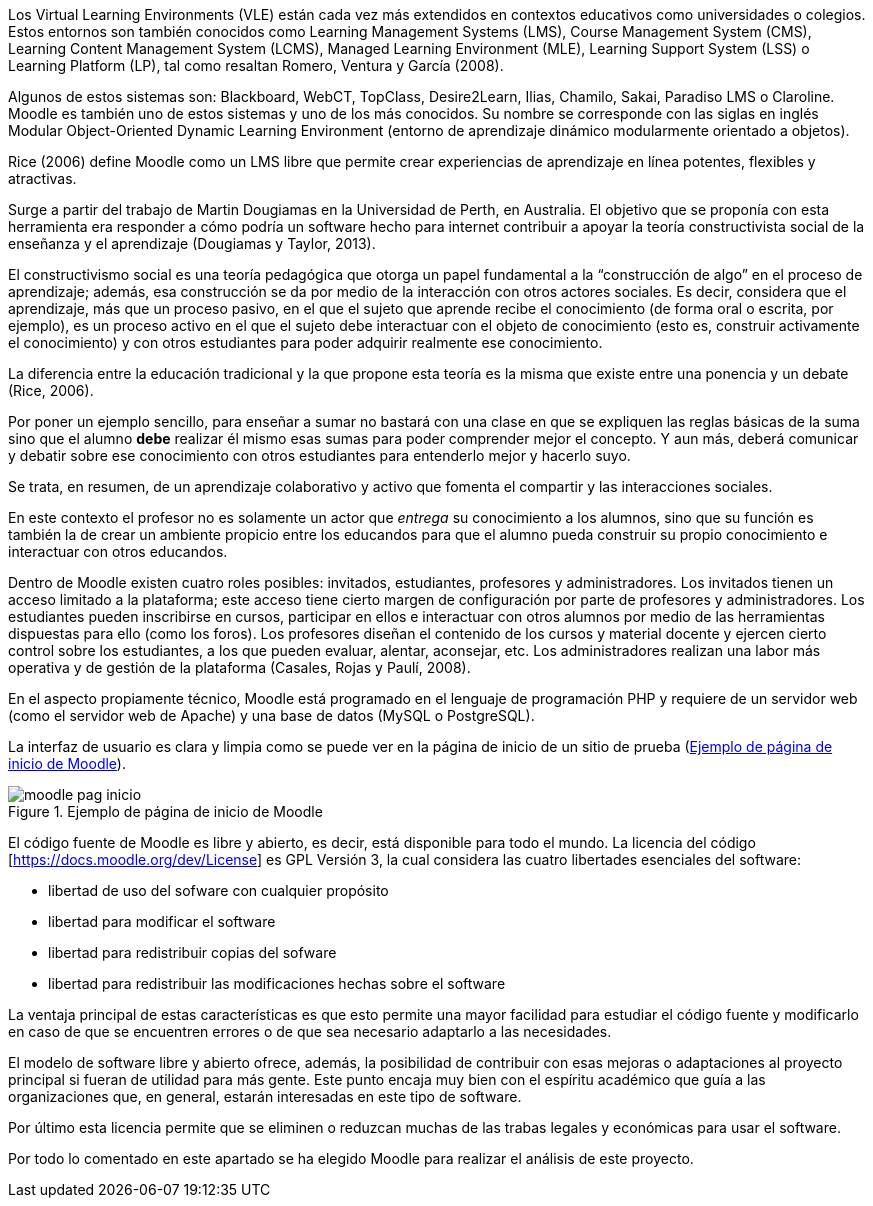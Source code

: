 Los Virtual Learning Environments (VLE) están cada vez más extendidos en contextos educativos como universidades o colegios.
Estos entornos son también conocidos como Learning Management Systems (LMS), Course  Management  System  (CMS), Learning Content Management System (LCMS),  Managed  Learning  Environment (MLE),  Learning  Support  System (LSS) o  Learning Platform (LP), tal como resaltan Romero, Ventura y García (2008).

Algunos de estos sistemas son: Blackboard, WebCT, TopClass, Desire2Learn, Ilias, Chamilo, Sakai, Paradiso LMS o Claroline. Moodle es también uno de estos sistemas y uno de los más conocidos. Su nombre se corresponde con las siglas en inglés Modular Object-Oriented Dynamic Learning Environment (entorno  de aprendizaje dinámico modularmente orientado a objetos).

Rice (2006) define Moodle como un LMS libre que permite crear experiencias de aprendizaje en línea potentes, flexibles y atractivas.

Surge a partir del trabajo de Martin Dougiamas en la Universidad de Perth, en Australia. El objetivo que se proponía con esta herramienta era responder a cómo podría un software hecho para internet contribuir a apoyar la teoría constructivista social de la enseñanza y el aprendizaje (Dougiamas y Taylor, 2013).

El constructivismo social es una teoría pedagógica que otorga un papel fundamental a la “construcción de algo” en el proceso de aprendizaje; además, esa construcción se da por medio de la interacción con otros actores sociales.
Es decir, considera que el aprendizaje, más que un proceso pasivo, en el que el sujeto que aprende recibe el conocimiento (de forma oral o escrita, por ejemplo), es un proceso activo en el que el sujeto debe interactuar con el objeto de conocimiento (esto es, construir activamente el conocimiento) y con otros estudiantes para poder adquirir realmente ese conocimiento.

La diferencia entre la educación tradicional y la que propone esta teoría es la misma que existe entre una ponencia y un debate (Rice, 2006).

Por poner un ejemplo sencillo, para enseñar a sumar no bastará con una clase en que se expliquen las reglas básicas de la suma sino que el alumno *debe* realizar él mismo esas sumas para poder comprender mejor el concepto.
Y aun más, deberá comunicar y debatir sobre ese conocimiento con otros estudiantes para entenderlo mejor y hacerlo suyo.

Se trata, en resumen, de un aprendizaje colaborativo y activo que fomenta el compartir y las interacciones sociales.

En este contexto el profesor no es solamente un actor que _entrega_ su conocimiento a los alumnos, sino que su función es también la de crear un ambiente propicio entre los educandos para que el alumno pueda construir su propio conocimiento e interactuar con otros educandos.

Dentro de Moodle existen cuatro roles posibles: invitados, estudiantes, profesores y administradores.
Los invitados tienen un acceso limitado a la plataforma; este acceso tiene cierto margen de configuración por parte de profesores y administradores.
Los estudiantes pueden inscribirse en cursos, participar en ellos e interactuar con otros alumnos por medio de las herramientas dispuestas para ello (como los foros).
Los profesores diseñan el contenido de los cursos y material docente y ejercen cierto control sobre los estudiantes, a los que pueden evaluar, alentar, aconsejar, etc.
Los administradores realizan una labor más operativa y de gestión de la plataforma (Casales, Rojas y Paulí, 2008).

En el aspecto propiamente técnico, Moodle está programado en el lenguaje de programación PHP y requiere de un servidor web (como el servidor web de Apache) y una base de datos (MySQL o PostgreSQL).

La interfaz de usuario es clara y limpia como se puede ver en la página de inicio de un sitio de prueba (<<moodle_pag_inicio>>).

.Ejemplo de página de inicio de Moodle
[[moodle_pag_inicio]]
image::moodle_pag_inicio.png[]

El código fuente de Moodle es libre y abierto, es decir, está disponible para todo el mundo.
La licencia del código [https://docs.moodle.org/dev/License] es GPL Versión 3, la cual considera las cuatro libertades esenciales del software:

* libertad de uso del sofware con cualquier propósito
* libertad para modificar el software
* libertad para redistribuir copias del sofware
* libertad para redistribuir las modificaciones hechas sobre el software

La ventaja principal de estas características es que esto permite una mayor facilidad para estudiar el código fuente y modificarlo en caso de que se encuentren errores o de que sea necesario adaptarlo a las necesidades.

El modelo de software libre y abierto ofrece, además, la posibilidad de contribuir con esas mejoras o adaptaciones al proyecto principal si fueran de utilidad para más gente.
Este punto encaja muy bien con el espíritu académico que guía a las organizaciones que, en general, estarán interesadas en este tipo de software.

Por último esta licencia permite que se eliminen o reduzcan muchas de  las trabas legales y económicas para usar el software.

Por todo lo comentado en este apartado se ha elegido Moodle para realizar el análisis de este proyecto.
